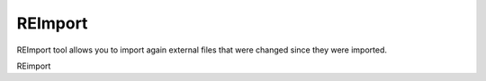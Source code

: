 ==========
REImport
==========


REImport tool allows you to import again external files that were changed since they were imported.


.. image:: images/reimport.png

REimport


